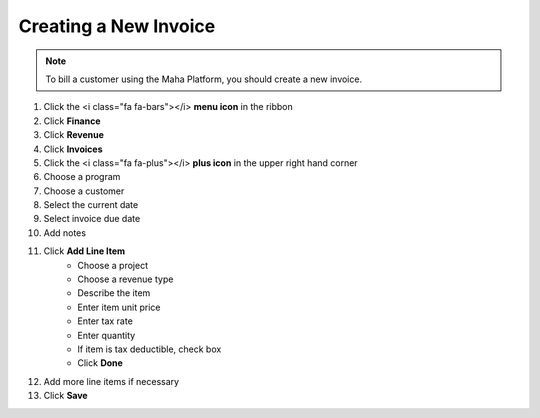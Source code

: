 Creating a New Invoice
======================

.. note::
   To bill a customer using the Maha Platform, you should create a new invoice.

#. Click the <i class="fa fa-bars"></i> **menu icon** in the ribbon
#. Click **Finance**
#. Click **Revenue**
#. Click **Invoices**
#. Click the <i class="fa fa-plus"></i> **plus icon** in the upper right hand corner
#. Choose a program
#. Choose a customer
#. Select the current date
#. Select invoice due date
#. Add notes
#. Click **Add Line Item**
     * Choose a project
     * Choose a revenue type
     * Describe the item
     * Enter item unit price
     * Enter tax rate
     * Enter quantity
     * If item is tax deductible, check box
     * Click **Done**
#. Add more line items if necessary
#. Click **Save**
